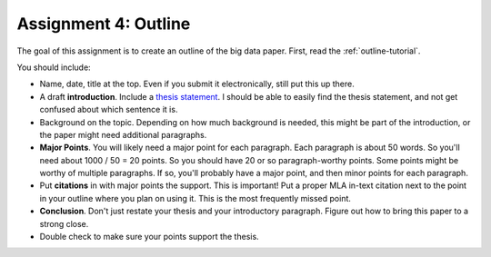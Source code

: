 Assignment 4: Outline
=====================

The goal of this assignment is to create an outline of the big data paper.
First, read the :ref:`outline-tutorial`.



You should include:

* Name, date, title at the top. Even if you submit it electronically, still put
  this up there.
* A draft **introduction**. Include a `thesis statement`_. I should be able to
  easily find the thesis statement, and not get confused about which sentence it is.
* Background on the topic. Depending on how much background is needed, this might be part of
  the introduction, or the paper might need additional paragraphs.
* **Major Points**. You will likely need a major point for each paragraph. Each
  paragraph is about 50 words. So you'll need about 1000 / 50 = 20 points. So
  you should have 20 or so paragraph-worthy points. Some points might be worthy
  of multiple paragraphs. If so, you'll probably have a major point, and then
  minor points for each paragraph.
* Put **citations** in with major points the support. This is important! Put a
  proper MLA in-text citation next to the point in your outline where you plan on
  using it. This is the most frequently missed point.
* **Conclusion**. Don't just restate your thesis and your introductory paragraph.
  Figure out how to bring this paper to a strong close.
* Double check to make sure your points support the thesis.


.. _thesis statement: https://owl.english.purdue.edu/owl/resource/545/01/
